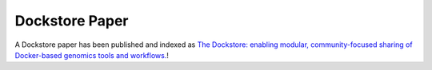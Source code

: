 Dockstore Paper
===============

A Dockstore paper has been published and indexed as `The Dockstore:
enabling modular, community-focused sharing of Docker-based genomics
tools and
workflows. <https://doi.org/10.12688/f1000research.10137.1>`__!

.. discourse::
    :topic_identifier: 2020
    